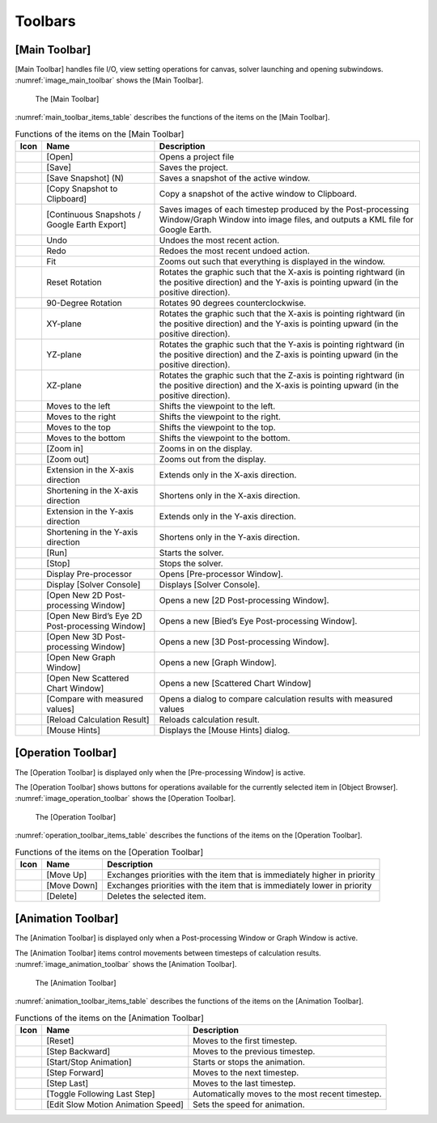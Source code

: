 Toolbars
========

.. _sec_main_toolbar:

[Main Toolbar]
--------------

[Main Toolbar] handles file I/O, view setting operations for canvas,
solver launching and opening subwindows. :numref:`image_main_toolbar`
shows the [Main Toolbar].

.. _image_main_toolbar:

.. figure:: images/main_toolbar.png

   The [Main Toolbar]

:numref:`main_toolbar_items_table` describes the functions of the
items on the [Main Toolbar].

.. |icon_file_open| image:: images/icon_file_open.png
.. |icon_file_save| image:: images/icon_file_save.png
.. |icon_file_snapshot| image:: images/icon_file_snapshot.png
.. |icon_file_snapshot_clipboard| image:: images/icon_file_snapshot_clipboard.png
.. |icon_file_googleearth| image:: images/icon_file_googleearth.png
.. |icon_undo| image:: images/icon_undo.png
.. |icon_redo| image:: images/icon_redo.png
.. |icon_fit| image:: images/icon_fit.png
.. |icon_reset_rotation| image:: images/icon_reset_rotation.png
.. |icon_rotate_90| image:: images/icon_rotate_90.png
.. |icon_xy_plane| image:: images/icon_xy_plane.png
.. |icon_yz_plane| image:: images/icon_yz_plane.png
.. |icon_xz_plane| image:: images/icon_xz_plane.png
.. |icon_move_left| image:: images/icon_move_left.png
.. |icon_move_right| image:: images/icon_move_right.png
.. |icon_move_top| image:: images/icon_move_top.png
.. |icon_move_bottom| image:: images/icon_move_bottom.png
.. |icon_zoom_in| image:: images/icon_zoom_in.png
.. |icon_zoom_out| image:: images/icon_zoom_out.png
.. |icon_extend_x| image:: images/icon_extend_x.png
.. |icon_shorten_x| image:: images/icon_shorten_x.png
.. |icon_extend_y| image:: images/icon_extend_y.png
.. |icon_shorten_y| image:: images/icon_shorten_y.png
.. |icon_run| image:: images/icon_run.png
.. |icon_stop| image:: images/icon_stop.png
.. |icon_pre_processor| image:: images/icon_pre_processor.png
.. |icon_solver_console| image:: images/icon_solver_console.png
.. |icon_post2d| image:: images/icon_post2d.png
.. |icon_birdseye_post2d| image:: images/icon_birdseye_post2d.png
.. |icon_post3d| image:: images/icon_post3d.png
.. |icon_chart_window| image:: images/icon_chart_window.png
.. |icon_scatterd_chart| image:: images/icon_scatterd_chart.png
.. |icon_compare_measured| image:: images/icon_compare_measured.png
.. |icon_reload_result| image:: images/icon_reload_result.png
.. |icon_mouse_hints| image:: images/icon_mouse_hints.png

.. _main_toolbar_items_table:

.. list-table:: Functions of the items on the [Main Toolbar]
   :header-rows: 1

   * - Icon
     - Name
     - Description
   * - |icon_file_open|
     - [Open]
     - Opens a project file
   * - |icon_file_save|
     - [Save]
     - Saves the project.
   * - |icon_file_snapshot|
     - [Save Snapshot] (N)
     - Saves a snapshot of the active window.
   * - |icon_file_snapshot_clipboard|
     - [Copy Snapshot to Clipboard]
     - Copy a snapshot of the active window to Clipboard.
   * - |icon_file_googleearth|
     - [Continuous Snapshots / Google Earth Export]
     - Saves images of each timestep produced by the Post-processing Window/Graph Window into image files, and outputs a KML file for Google Earth.
   * - |icon_undo|
     - Undo
     - Undoes the most recent action.
   * - |icon_redo|
     - Redo
     - Redoes the most recent undoed action.
   * - |icon_fit|
     - Fit
     - Zooms out such that everything is displayed in the window.
   * - |icon_reset_rotation|
     - Reset Rotation
     - Rotates the graphic such that the X-axis is pointing rightward (in the positive direction) and the Y-axis is pointing upward (in the positive direction).
   * - |icon_rotate_90|
     - 90-Degree Rotation
     - Rotates 90 degrees counterclockwise.
   * - |icon_xy_plane|
     - XY-plane
     - Rotates the graphic such that the X-axis is pointing rightward (in the positive direction) and the Y-axis is pointing upward (in the positive direction).
   * - |icon_yz_plane|
     - YZ-plane
     - Rotates the graphic such that the Y-axis is pointing rightward (in the positive direction) and the Z-axis is pointing upward (in the positive direction).
   * - |icon_xz_plane|
     - XZ-plane
     - Rotates the graphic such that the Z-axis is pointing rightward (in the positive direction) and the X-axis is pointing upward (in the positive direction).
   * - |icon_move_left|
     - Moves to the left
     - Shifts the viewpoint to the left.
   * - |icon_move_right|
     - Moves to the right
     - Shifts the viewpoint to the right.
   * - |icon_move_top|
     - Moves to the top
     - Shifts the viewpoint to the top.
   * - |icon_move_bottom|
     - Moves to the bottom
     - Shifts the viewpoint to the bottom.
   * - |icon_zoom_in|
     - [Zoom in]
     - Zooms in on the display.
   * - |icon_zoom_out|
     - [Zoom out]
     - Zooms out from the display.
   * - |icon_extend_x|
     - Extension in the X-axis direction
     - Extends only in the X-axis direction.
   * - |icon_shorten_x|
     - Shortening in the X-axis direction
     - Shortens only in the X-axis direction.
   * - |icon_extend_y|
     - Extension in the Y-axis direction
     - Extends only in the Y-axis direction.
   * - |icon_shorten_y|
     - Shortening in the Y-axis direction
     - Shortens only in the Y-axis direction.
   * - |icon_run|
     - [Run]
     - Starts the solver.
   * - |icon_stop|
     - [Stop]
     - Stops the solver.
   * - |icon_pre_processor|
     - Display Pre-processor
     - Opens [Pre-processor Window].
   * - |icon_solver_console|
     - Display [Solver Console]
     - Displays [Solver Console].
   * - |icon_post2d|
     - [Open New 2D Post-processing Window]
     - Opens a new [2D Post-processing Window].
   * - |icon_birdseye_post2d|
     - [Open New Bird’s Eye 2D Post-processing Window]
     - Opens a new [Bied’s Eye Post-processing Window].
   * - |icon_post3d|
     - [Open New 3D Post-processing Window]
     - Opens a new [3D Post-processing Window].
   * - |icon_chart_window|
     - [Open New Graph Window]
     - Opens a new [Graph Window].
   * - |icon_scatterd_chart|
     - [Open New Scattered Chart Window]
     - Opens a new [Scattered Chart Window]
   * - |icon_compare_measured|
     - [Compare with measured values]
     - Opens a dialog to compare calculation results with measured values
   * - |icon_reload_result|
     - [Reload Calculation Result]
     - Reloads calculation result.
   * - |icon_mouse_hints|
     - [Mouse Hints]
     - Displays the [Mouse Hints] dialog.


[Operation Toolbar]
----------------------

The [Operation Toolbar] is displayed only when the [Pre-processing
Window] is active.

The [Operation Toolbar] shows buttons for operations
available for the currently selected item in [Object Browser].
:numref:`image_operation_toolbar` shows the [Operation Toolbar].

.. _image_operation_toolbar:

.. figure:: images/operation_toolbar.png

   The [Operation Toolbar]

:numref:`operation_toolbar_items_table` describes the functions of the items on the [Operation
Toolbar].

.. |icon_move_up| image:: images/icon_move_up.png
.. |icon_move_down| image:: images/icon_move_down.png
.. |icon_delete| image:: images/icon_delete.png

.. _operation_toolbar_items_table:

.. list-table:: Functions of the items on the [Operation Toolbar]
   :header-rows: 1

   * - Icon
     - Name
     - Description
   * - |icon_move_up|
     - [Move Up]
     - Exchanges priorities with the item that is immediately higher in priority
   * - |icon_move_down|
     - [Move Down]
     - Exchanges priorities with the item that is immediately lower in priority
   * - |icon_delete|
     - [Delete]
     - Deletes the selected item.


[Animation Toolbar]
-------------------------

The [Animation Toolbar] is displayed only when a Post-processing Window
or Graph Window is active.

The [Animation Toolbar] items control
movements between timesteps of calculation results.
:numref:`image_animation_toolbar` shows the [Animation Toolbar].

.. _image_animation_toolbar:

.. figure:: images/animation_toolbar.png

   The [Animation Toolbar]

:numref:`animation_toolbar_items_table` describes the functions of the
items on the [Animation Toolbar].

.. |icon_movie_reset| image:: images/icon_movie_reset.png
.. |icon_movie_backword| image:: images/icon_movie_backword.png
.. |icon_movie_start_stop| image:: images/icon_movie_start_stop.png
.. |icon_movie_forward| image:: images/icon_movie_forward.png
.. |icon_movie_last| image:: images/icon_movie_last.png
.. |icon_move_toggle_follow| image:: images/icon_move_toggle_follow.png
.. |icon_movie_speed| image:: images/icon_movie_speed.png


.. _animation_toolbar_items_table:

.. list-table:: Functions of the items on the [Animation Toolbar]
   :header-rows: 1

   * - Icon
     - Name
     - Description
   * - |icon_movie_reset|
     - [Reset]
     - Moves to the first timestep.
   * - |icon_movie_backword|
     - [Step Backward]
     - Moves to the previous timestep.
   * - |icon_movie_start_stop|
     - [Start/Stop Animation]
     - Starts or stops the animation.
   * - |icon_movie_forward|
     - [Step Forward]
     - Moves to the next timestep.
   * - |icon_movie_last|
     - [Step Last]
     - Moves to the last timestep.
   * - |icon_move_toggle_follow|
     - [Toggle Following Last Step]
     - Automatically moves to the most recent timestep.
   * - |icon_movie_speed|
     - [Edit Slow Motion Animation Speed]
     - Sets the speed for animation.
